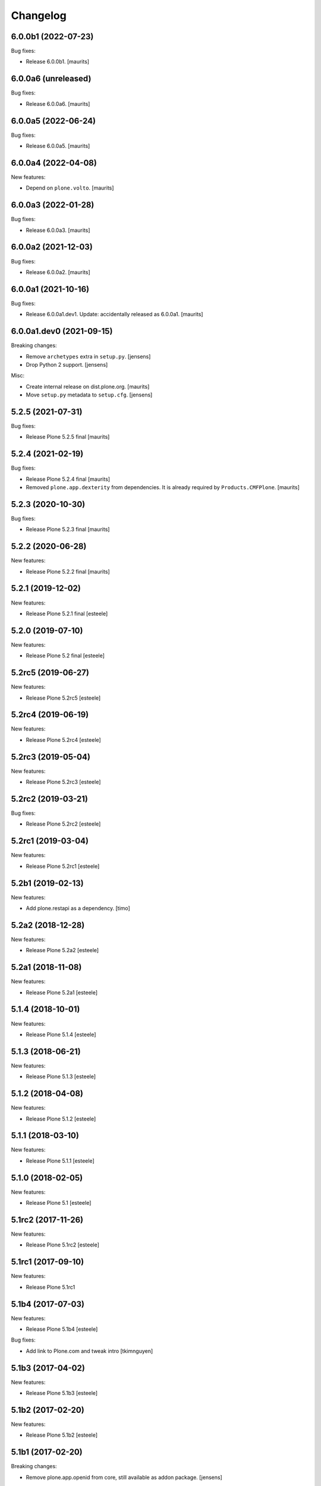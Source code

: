 Changelog
=========

6.0.0b1 (2022-07-23)
--------------------

Bug fixes:

- Release 6.0.0b1.
  [maurits]


6.0.0a6 (unreleased)
--------------------

Bug fixes:

- Release 6.0.0a6.
  [maurits]


6.0.0a5 (2022-06-24)
--------------------

Bug fixes:

- Release 6.0.0a5.
  [maurits]


6.0.0a4 (2022-04-08)
--------------------

New features:

- Depend on ``plone.volto``.
  [maurits]


6.0.0a3 (2022-01-28)
--------------------

Bug fixes:

- Release 6.0.0a3.
  [maurits]


6.0.0a2 (2021-12-03)
--------------------

Bug fixes:

- Release 6.0.0a2.
  [maurits]


6.0.0a1 (2021-10-16)
--------------------

Bug fixes:

- Release 6.0.0a1.dev1.
  Update: accidentally released as 6.0.0a1.
  [maurits]


6.0.0a1.dev0 (2021-09-15)
-------------------------

Breaking changes:

- Remove ``archetypes`` extra in ``setup.py``.
  [jensens]

- Drop Python 2 support.
  [jensens]

Misc:

- Create internal release on dist.plone.org.  [maurits]

- Move ``setup.py`` metadata to ``setup.cfg``.
  [jensens]


5.2.5 (2021-07-31)
------------------

Bug fixes:

- Release Plone 5.2.5 final
  [maurits]


5.2.4 (2021-02-19)
------------------

Bug fixes:

- Release Plone 5.2.4 final
  [maurits]

- Removed ``plone.app.dexterity`` from dependencies.
  It is already required by ``Products.CMFPlone``.
  [maurits]


5.2.3 (2020-10-30)
------------------

Bug fixes:

- Release Plone 5.2.3 final
  [maurits]


5.2.2 (2020-06-28)
------------------

New features:

- Release Plone 5.2.2 final
  [maurits]


5.2.1 (2019-12-02)
------------------

New features:

- Release Plone 5.2.1 final
  [esteele]



5.2.0 (2019-07-10)
------------------

New features:

- Release Plone 5.2 final
  [esteele]


5.2rc5 (2019-06-27)
-------------------

New features:

- Release Plone 5.2rc5
  [esteele]


5.2rc4 (2019-06-19)
-------------------

New features:

- Release Plone 5.2rc4
  [esteele]


5.2rc3 (2019-05-04)
-------------------

New features:

- Release Plone 5.2rc3
  [esteele]


5.2rc2 (2019-03-21)
-------------------

Bug fixes:

- Release Plone 5.2rc2
  [esteele]

5.2rc1 (2019-03-04)
-------------------

New features:

- Release Plone 5.2rc1
  [esteele]


5.2b1 (2019-02-13)
------------------

New features:

- Add plone.restapi as a dependency.
  [timo]


5.2a2 (2018-12-28)
------------------

New features:

- Release Plone 5.2a2
  [esteele]


5.2a1 (2018-11-08)
------------------

New features:

- Release Plone 5.2a1
  [esteele]


5.1.4 (2018-10-01)
------------------

New features:

- Release Plone 5.1.4
  [esteele]


5.1.3 (2018-06-21)
------------------

New features:

- Release Plone 5.1.3
  [esteele]


5.1.2 (2018-04-08)
------------------

New features:

- Release Plone 5.1.2
  [esteele]


5.1.1 (2018-03-10)
------------------

New features:

- Release Plone 5.1.1
  [esteele]


5.1.0 (2018-02-05)
------------------

New features:

- Release Plone 5.1
  [esteele]


5.1rc2 (2017-11-26)
-------------------

New features:

- Release Plone 5.1rc2
  [esteele]

5.1rc1 (2017-09-10)
-------------------

New features:

- Release Plone 5.1rc1



5.1b4 (2017-07-03)
------------------

New features:

- Release Plone 5.1b4
  [esteele]

Bug fixes:

- Add link to Plone.com and tweak intro
  [tkimnguyen]

5.1b3 (2017-04-02)
------------------

New features:

- Release Plone 5.1b3
  [esteele]


5.1b2 (2017-02-20)
------------------

New features:

- Release Plone 5.1b2
  [esteele]


5.1b1 (2017-02-20)
------------------

Breaking changes:

- Remove plone.app.openid from core, still available as addon package.
  [jensens]

New features:

- Release Plone 5.1b1
  [esteele]

Bug fixes:

- Be sure to require archetypes.multilingual
  even if it's not required as a dependency of plone.app.multilingual.
  [davisagli]


5.1a2 (2016-08-19)
------------------

New:

- Release Plone 5.1a2
  [esteele]


5.1a1 (2016-03-31)
------------------

New:

- Release Plone 5.1a1
  [esteele]

5.0.2 (2016-01-08)
------------------

New:

- Release Plone 5.0.2
  [esteele]


5.0.1 (2015-12-17)
------------------

- Release Plone 5.0.1
  [esteele]


5.0 (2015-09-27)
----------------

- Release Plone 5.0
  [esteele]


5.0rc3 (2015-09-21)
-------------------

- Release Plone 5.0rc3
  [esteele]


5.0rc2 (2015-09-11)
-------------------

- Release Plone 5.0rc2
  [esteele]


5.0rc1 (2015-09-08)
-------------------

- Release Plone 5.0rc1
  [esteele]


5.0b4 (2015-08-23)
------------------

- Release Plone 5.0b4
  [esteele]


5.0b3 (2015-07-20)
------------------

- Release Plone 5.0b3
  [esteele]

5.0b2 (2015-05-27)
------------------

- Release Plone 5.0b2
  [esteele]


5.0b1 (2015-03-26)
------------------

- Release Plone 5.0b1
  [esteele]


5.0a3 (2014-11-01)
------------------

- Release Plone 5.0a3
  [esteele]


5.0a2 (2014-04-20)
------------------

- Move plone.app.theming dependency into Products.CMFPlone.
  [esteele]


4.3.4 (2014-10-22)
------------------
  - Release Plone 4.3.4 [esteele]


4.3.3 (2014-02-19)
------------------

  - Release Plone 4.3.3 [esteele]

4.3.2 (2013-08-14)
------------------

  - Release Plone 4.3.2 [esteele]


4.3.1 (2013-05-30)
------------------

- Release Plone 4.3.1
  [esteele]


4.3 (2013-04-06)
----------------

- Release Plone 4.3
  [esteele]


4.3b2 (2013-01-17)
------------------

- Release Plone 4.3b2
  [esteele]


4.3b1 (2013-01-01)
------------------

- Release Plone 4.3b1
  [esteele]


4.3a2 (2012-10-18)
------------------

- Release Plone 4.3a2
  [esteele]


4.3a1 (2012-08-31)
------------------

- Release Plone 4.3a1
  [esteele]


4.2.1 (2012-08-11)
------------------

- Release Plone 4.2.1
  [esteele]


4.2 (2012-06-29)
----------------

- Release Plone 4.2
  [esteele]


4.2rc2 (2012-05-31)
-------------------

- Release Plone 4.2rc2
  [esteele]

- Add explicit dependencies on some `zope.app` libraries, to ensure they
  stay included during the 4.2 series.
  [hannosch]



4.2rc1 (2012-05-07)
-------------------

- Release Plone 4.2rc1
  [esteele]


4.2b2 (2012-02-09)
------------------

- Release Plone 4.2b2
  [esteele]


4.2b1 (2011-12-05)
------------------

- Release Plone 4.2b1
  [esteele]

4.2a2 - 2011-08-25
------------------

- Release Plone 4.2a2
  [esteele]

4.2a1 - 2011-08-08
------------------

- Release Plone 4.2a1
  [esteele]

4.1 - 2011-07-12
----------------

- Release Plone 4.1 final
  [esteele]

4.1rc3 - 2011-06-02
-------------------

- Release Plone 4.1rc3
  [esteele]

4.1rc2 - 2011-05-21
-------------------

- Release Plone 4.1rc2
  [esteele]


4.1rc1 - 2011-05-20
-------------------

- Release Plone 4.1rc1
  [esteele]

4.1b2 - 2011-04-06
------------------

- Release Plone 4.1b2
  [esteele]

- Depend on wicked now that Products.CMFPlone doesn't.
  [davisagli]

4.1b1 - 2011-03-04
------------------

- Release Plone 4.1b1
  [esteele]

4.1a3 - 2011-02-14
------------------

- Release Plone 4.1a3
  [esteele]

4.1a2 - 2011-02-10
------------------

- Include plone.app.caching as an optional, shipped add-on.
  [esteele]

4.1a1 - 2011-01-18
------------------

- Separate `Products.CMFPlone` from the `Plone` egg.
  [elro]
